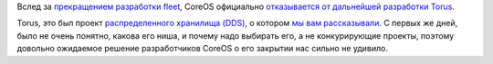 .. title: CoreOS прекращает разработку Torus
.. slug: coreos-prekrashchaet-razrabotku-torus
.. date: 2017-02-20 13:35:20 UTC+03:00
.. tags: coreos, torus, dds, eol
.. category: 
.. link: 
.. description: 
.. type: text
.. author: Peter Lemenkov

Вслед за `прекращением разработки fleet
</posts/razrabotchiki-coreos-pereshli-na-kubernetes/>`_, CoreOS официально
`отказывается от дальнейшей разработки Torus
<https://github.com/coreos/torus/commit/4df3e56>`_.

Torus, это был проект `распределенного хранилища (DDS)
<https://en.wikipedia.org/wiki/Distributed_data_store>`_, о котором `мы вам
рассказывали
</content/coreos-представил-новое-распределенное-хранилище-torus/>`_. С первых
же дней, было не очень понятно, какова его ниша, и почему надо выбирать его, а
не конкурирующие проекты, поэтому довольно ожидаемое решение разработчиков
CoreOS о его закрытии нас сильно не удивило.
